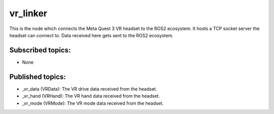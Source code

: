 vr_linker
=========

This is the node which connects the Meta Quest 3 VR headset to the ROS2 ecosystem.
It hosts a TCP socket server the headset can connect to. 
Data received here gets sent to the ROS2 ecosystem.

Subscribed topics:
^^^^^^^^^^^^^^^^^^
* None

Published topics:
^^^^^^^^^^^^^^^^^
* _vr_data (VRData): The VR drive data received from the headset.
* _vr_hand (VRHand): The VR hand data received from the headset.
* _vr_mode (VRMode): The VR mode data received from the headset.
